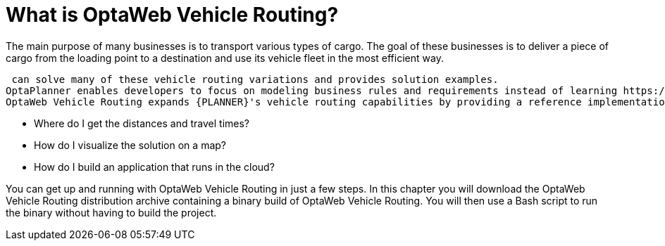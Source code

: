 = What is OptaWeb Vehicle Routing?
//We try to avoid empty headings where you have a heading followed directly by a sub-heading so I promoted this section and removed Introduction.

The main purpose of many businesses is to transport various types of cargo.
The goal of these businesses is to deliver a piece of cargo from the loading point to a destination and use its vehicle fleet in the most efficient way.

ifdef::COMMUNITY[]
This type of optimization problem is referred to as the https://www.optaplanner.org/learn/useCases/vehicleRoutingProblem.html[vehicle routing problem] (VRP) and has many variations.
endif::COMMUNITY[]

ifdef::PRODUCTIZED[]
This type of optimization problem is referred to as the vehicle routing problem (VRP) and has many variations.
endif::PRODUCTIZED[]

ifdef::COMMUNITY[]
https://www.optaplanner.org/[OptaPlanner]
endif::COMMUNITY[]
ifdef::PRODUCTIZED[]
{PLANNER}
endif::PRODUCTIZED[]
 can solve many of these vehicle routing variations and provides solution examples.
OptaPlanner enables developers to focus on modeling business rules and requirements instead of learning https://en.wikipedia.org/wiki/Constraint_programming[constraint programming] theory.
OptaWeb Vehicle Routing expands {PLANNER}'s vehicle routing capabilities by providing a reference implementation that answers questions such as these:

* Where do I get the distances and travel times?
* How do I visualize the solution on a map?
* How do I build an application that runs in the cloud?

You can get up and running with OptaWeb Vehicle Routing in just a few steps.
In this chapter you will download the OptaWeb Vehicle Routing distribution archive containing a binary build of OptaWeb Vehicle Routing.
You will then use a Bash script to run the binary without having to build the project.
